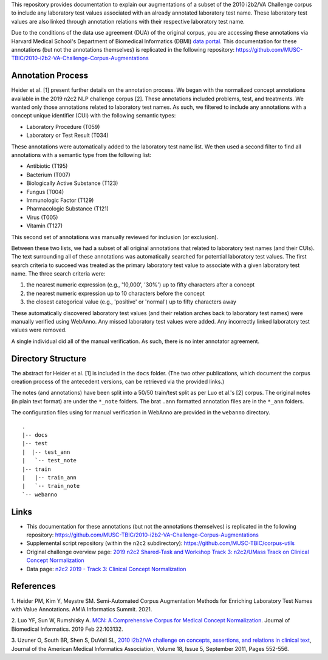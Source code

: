 
This repository provides documentation to explain our augmentations of
a subset of the 2010 i2b2/VA Challenge corpus to include any
laboratory test values associated with an already annotated laboratory test
name.  These laboratory test values are also linked through annotation
relations with their respective laboratory test name.

Due to the conditions of the data use agreement (DUA) of the original
corpus, you are accessing these annotations via Harvard Medical
School's Department of Biomedical Informatics (DBMI) `data portal
<https://portal.dbmi.hms.harvard.edu/data-sets/>`_. This documentation
for these annotations (but not the annotations themselves) is
replicated in the following repository:
https://github.com/MUSC-TBIC/2010-i2b2-VA-Challenge-Corpus-Augmentations

Annotation Process
==================

Heider et al. [1] present further details on the annotation process.
We began with the normalized concept annotations available in the 2019
n2c2 NLP challenge corpus [2]. These annotations included problems,
test, and treatments. We wanted only those annotations related to
laboratory test names. As such, we filtered to include any annotations
with a concept unique identifier (CUI) with the following semantic types:

- Laboratory Procedure (T059)
- Laboratory or Test Result (T034)

These annotations were automatically added to the laboratory test name
list. We then used a second filter to find all annotations with a
semantic type from the following list:

- Antibiotic (T195)
- Bacterium (T007)
- Biologically Active Substance (T123)
- Fungus (T004)
- Immunologic Factor (T129)
- Pharmacologic Substance (T121)
- Virus (T005)
- Vitamin (T127)

This second set of annotations was manually reviewed for inclusion (or
exclusion).

Between these two lists, we had a subset of all original annotations
that related to laboratory test names (and their CUIs). The text
surrounding all of these annotations was automatically searched for
potential laboratory test values. The first search criteria to succeed
was treated as the primary laboratory test value to associate with a
given laboratory test name. The three search criteria were:

1. the nearest numeric expression (e.g., '10,000', '30%') up to fifty
   characters after a concept
2. the nearest numeric expression up to 10 characters before the
   concept
3. the closest categorical value (e.g., 'positive' or 'normal') up to
   fifty characters away

These automatically discovered laboratory test values (and their
relation arches back to laboratory test names) were manually verified
using WebAnno. Any missed laboratory test values were added. Any
incorrectly linked laboratory test values were removed.

A single individual did all of the manual verification. As such, there
is no inter annotator agreement.

Directory Structure
===================

The abstract for Heider et al. [1] is included in the ``docs`` folder.
(The two other publications, which document the corpus creation
process of the antecedent versions, can be retrieved via the provided
links.)

The notes (and annotations) have been split into a 50/50 train/test
split as per Luo et al.'s [2] corpus. The original notes (in plain
text format) are under the ``*_note`` folders. The brat ``.ann``
formatted annotation files are in the ``*_ann`` folders.

The configuration files using for manual verification in WebAnno are
provided in the ``webanno`` directory.

::

  . 
  |-- docs 
  |-- test
  |  |-- test_ann
  |   `-- test_note
  |-- train
  |   |-- train_ann
  |   `-- train_note
  `-- webanno


Links
=====

- This documentation for these annotations (but not the annotations themselves) is replicated in the following repository:  https://github.com/MUSC-TBIC/2010-i2b2-VA-Challenge-Corpus-Augmentations
- Supplemental script repository (within the ``n2c2`` subdirectory):  https://github.com/MUSC-TBIC/corpus-utils 
- Original challenge overview page:  `2019 n2c2 Shared-Task and Workshop Track 3: n2c2/UMass Track on Clinical Concept Normalization <https://n2c2.dbmi.hms.harvard.edu/track3>`_
- Data page: `n2c2 2019 - Track 3: Clinical Concept Normalization <https://portal.dbmi.hms.harvard.edu/projects/n2c2-2019-t3/>`_


References
==========

1. Heider PM, Kim Y, Meystre SM. Semi-Automated Corpus Augmentation
Methods for Enriching Laboratory Test Names with Value Annotations.
AMIA Informatics Summit. 2021.

2. Luo YF, Sun W, Rumshisky A. `MCN: A Comprehensive Corpus for
Medical Concept Normalization
<https://www.ncbi.nlm.nih.gov/pubmed/30802545>`_. Journal of
Biomedical Informatics. 2019 Feb 22:103132.

3. Uzuner O, South BR, Shen S, DuVall SL, `2010 i2b2/VA challenge on
concepts, assertions, and relations in clinical text
<https://doi.org/10.1136/amiajnl-2011-000203>`_, Journal of the
American Medical Informatics Association, Volume 18, Issue 5,
September 2011, Pages 552-556.
